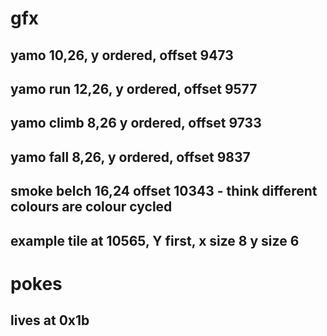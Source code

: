 * gfx
** yamo 10,26, y ordered, offset 9473
** yamo run 12,26, y ordered, offset 9577
** yamo climb 8,26 y ordered, offset 9733
** yamo fall 8,26, y ordered, offset 9837
** smoke belch 16,24 offset 10343 - think different colours are colour cycled
** example tile at 10565, Y first, x size 8 y size 6
* pokes
** lives at 0x1b
